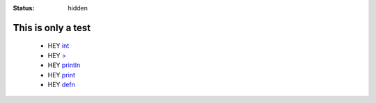 :status: hidden

This is only a test
===================

    * HEY `int <http://somewhere>`__
    * HEY `> <http://somewhere>`__
    * HEY `println <http://somewhere>`__
    * HEY `print <http://somewhere>`__
    * HEY `defn <http://somewhere>`__









